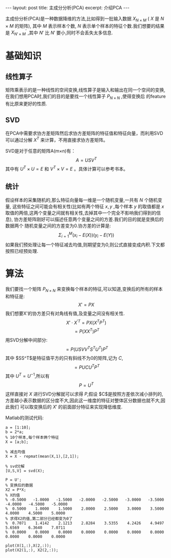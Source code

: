 #+BEGIN_HTML
---
layout: post
title: 主成分分析(PCA)
excerpt: 介绍PCA
---
#+END_HTML
#+OPTIONS: toc:nil
#+OPTIONS: ^:{} 
#+OPTIONS: num:nil
主成份分析(PCA)是一种数据降维的方法,比如得到一批输入数据 $X_{N \times M}$ ( $X$ 是 $N \times M$ 的矩阵),
其中 $M$ 表示样本个数, $N$ 表示单个样本的特征个数.我们想要的结果是
$X_{N' \times M}^{'}$ ,其中 $N'$ 比 $N'$ 要小,同时不会丢失太多信息.

* 基础知识
** 线性算子
   矩阵乘表示的是一种线性的空间变换,线性算子是输入和输出在同一个空间的变换,
   在我们想用PCA时,我们的目的是要找一个线性算子 $P_{N \times N}$ ,使得变换后
   的feature有比原来更好的性质.
** SVD
   在PCA中需要求协方差矩阵然后求协方差矩阵的特征值和特征向量，而利用SVD可以通过分解 $X^T$ 来计算，不用直接求协方差矩阵。

   SVD是对于任意的矩阵A(m×n)有：
   $$A=USV^T$$
   其中有 $U^T \times U=E$ 和 $V^T \times V=E$ 。具体计算可以参考书本。
** 统计
   假设样本的采集随机的,那么特征向量每一维是一个随机变量,一共有 $N$ 个随机变量,
   这些特征之间可能会有相关性(比如有两个特征 $x,y$ ,每个样本 $y$ 的取值都是 $x$
   取值的两倍,这两个变量之间就有相关性,去掉其中一个完全不影响我们得到的信息),
   协方差矩阵刚好可以描述任意两个变量之间的方差.我们的目的就是变换后的数据两个
   随机变量之间的方差变为0.协方差的计算是:
   $$\Sigma_{i=1}^M(x_i-E(X))(y_i-E(Y))$$
   如果我们预处理让每一个特征减去均值,则期望变为0,则公式直接变成内积.下文都按照已经预处理.
* 算法
  我们要找一个矩阵 $P_{N \times N}$ 来变换每个样本的特征,可以知道,变换后的所有的样本和特征是:
  $$ X' = PX $$
  我们想要X'的协方差只有对角线有值,及变量之间没有相关性.
  $$ X' \cdot X^{'T} = PX(X^TP^T)$$
  $$ = P(XX^T)P^T$$
  用SVD分解中间部分:
  $$ = P(USVV^TS^TU^T)P^T$$
  其中 $SS^T$是特征值平方的只有斜线不为0的矩阵,记为 $C$,
  $$ = PUCU^TP^T$$
  其中 $U^T = U^{-1}$,所以有
  $$ P = U^{T}$$
  这样直接对 $X$ 进行SVD分解就可以求得 $P$,假设 $C$是按照方差依次减小排列的,
  方差越小表示数据的区分度不大,因此这一维度的特征对整体区分数据也就不大,因此我们
  可以取变换后的 $X'$ 的前面部分特征来实现降低维度.

  Matlab的测试代码:
#+BEGIN_SRC
a = [1:10];
b = 2*a;
% 10个样本,每个样本俩个特征
X = [a;b];

% 减去均值
X = X - repmat(mean(X,1),[2,1]);

% svd分解
[U,S,V] = svd(X);

P = U';
% 变换后的数据
X2 = P*X;
% X的值
% -0.5000   -1.0000   -1.5000   -2.0000   -2.5000   -3.0000   -3.5000   -4.0000   -4.5000   -5.0000
%  0.5000    1.0000    1.5000    2.0000    2.5000    3.0000    3.5000    4.0000    4.5000    5.0000
% 求得X2的值,第二部分已经都变为0了
%  0.7071    1.4142    2.1213    2.8284    3.5355    4.2426    4.9497    5.6569    6.3640    7.0711
%  0.0000    0.0000    0.0000    0.0000    0.0000    0.0000    0.0000    0.0000    0.0000    0.0000

plot(X(1,:),X(2,:));
plot(X2(1,:), X2(2,:));
#+END_SRC
